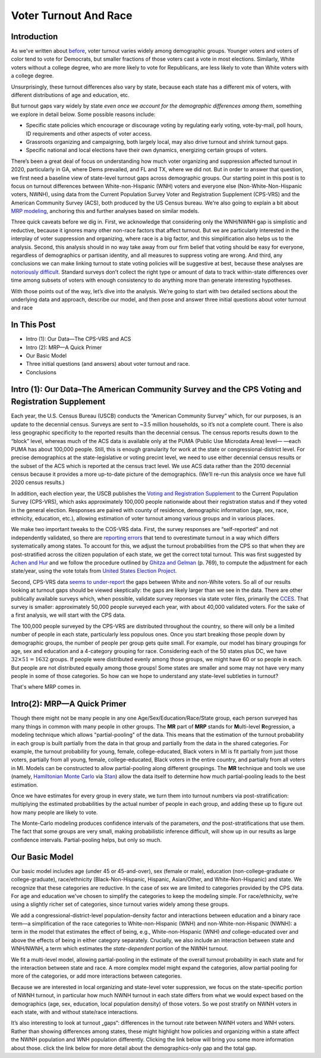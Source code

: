 Voter Turnout And Race
************************

============
Introduction
============

As we've written about `before <https://blueripple.github.io/research/mrp-model/p3/main.html>`_,
voter turnout varies widely among demographic groups.
Younger voters and voters of color
tend to vote for Democrats, but smaller fractions of those voters cast a vote in most elections.
Similarly, White voters without a college degree, who
are more likely to vote for Republicans, are less likely to vote than White voters
with a college degree.

Unsurprisingly, these turnout differences
also vary by state, because each state has a different mix of voters, with different
distributions of age and education, etc.

But turnout gaps vary widely by state
*even once we account for the demographic differences among them*, something we explore in detail below.
Some possible reasons include:

- Specific state policies which encourage or discourage voting by regulating early
  voting, vote-by-mail, poll hours, ID requirements and other aspects of voter access.
- Grassroots organizing and campaigning, both largely local,
  may also drive turnout and shrink turnout gaps.
- Specific national and local elections have their own dynamics, energizing certain groups of voters.

There’s been a great deal of focus on understanding how much voter
organizing and suppression affected turnout in 2020,
particularly in GA, where Dems prevailed, and FL and TX,
where we did not.
But in order to answer that question,
we first need a baseline view of state-level turnout gaps across demographic groups.
Our starting point in this post is to focus on turnout differences
between White-non-Hispanic (WNH) voters and everyone else
(Non-White-Non-Hispanic voters, NWNH),
using data from the Current Population Survey Voter and Registration Supplement (CPS-VRS)
and the American Community Survey (ACS), both produced by the US Census bureau. We're also going to
explain a bit about `MRP modeling <https://www.youtube.com/watch?v=bq9c1zsR9NM>`_,
anchoring this and further analyses based on similar models.

Three quick caveats before we dig in.
First, we acknowledge that considering only the WNH/NWNH gap is simplistic and reductive,
because it ignores many other non-race factors that affect turnout.
But we are particularly interested in the interplay of voter suppression and organizing,
where race is a big factor, and this simplification also helps us to the analysis.
Second, this analysis should in no way take away from our firm belief
that voting should be easy for everyone,
regardless of demographics or partisan identity,
and all measures to suppress voting are wrong.
And third, any conclusions we can make linking turnout to state voting policies
will be suggestive at best, because these analyses are
`notoriously difficult <https://scholar.princeton.edu/sites/default/files/jmummolo/files/jop_voterid_print.pdf>`_.
Standard surveys don’t collect the right type or amount of data to track within-state
differences over time among subsets of voters with enough consistency
to do anything more than generate interesting hypotheses.

With those points out of the way,
let’s dive into the analysis.
We’re going to start with two detailed sections about the underlying data and approach,
describe our model, and then pose and answer three initial questions about voter turnout and race

============
In This Post
============

- Intro (1): Our Data—The CPS-VRS and ACS
- Intro (2): MRP—A Quick Primer
- Our Basic Model
- Three initial questions (and answers) about voter turnout and race.
- Conclusions

================================================================================================
Intro (1): Our Data–The American Community Survey and the CPS Voting and Registration Supplement
================================================================================================

Each year, the U.S. Census Bureau (USCB) conducts the “American Community Survey” which, for our purposes,
is an update to the decennial census.  Surveys are sent to ~3.5 million
households, so it’s not a complete count.  There is also less geographic specificity
to the reported results than the decennial census.
The census reports results down to the “block” level, whereas
much of the ACS data is available only at the PUMA (Public Use Microdata Area) level—
—each PUMA has about 100,000 people.  Still, this is enough granularity for work
at the state or congressional-district level.  For precise demographics at the state-legislative
or voting precint level, we need to use either decennial census results or the subset of
the ACS which is reported at the census tract level.
We use ACS data rather than the 2010 decennial census because it provides a more up-to-date
picture of the demographics. (We’ll re-run this analysis once we have full 2020 census results.)

In addition, each election year,
the USCB publishes the
`Voting and Registration Supplement <https://www.census.gov/topics/public-sector/voting.html>`_
to the Current Population Survey (CPS-VRS),
which asks approximately 100,000 people nationwide
about their registration status and if they voted in the general election.
Responses are paired with county of residence, demographic information
(age, sex, race, ethnicity, education, etc.),
allowing estimation of voter turnout among various groups and in various places.

We make two important tweaks to the COS-VRS data.
First, the survey responses are “self-reported” and not independently validated,
so there are
`reporting errors <http://www.electproject.org/home/voter-turnout/cps-methodology>`_
that tend to overestimate turnout in a way which differs systematically
among states. To account for this, we adjust the turnout probabilities from the CPS
so that when they are post-stratified across the citizen population of each state, we get
the correct total turnout.  This was first suggested by
`Achen and Hur <https://www.aramhur.com/uploads/6/0/1/8/60187785/2013._poq_coding_cps.pdf>`_
and we follow the procedure outlined by
`Ghitza and Gelman <http://www.stat.columbia.edu/~gelman/research/published/misterp.pdf>`_
(p. 769), to compute the adjustment for each state/year, using the vote totals from
`United States Election Project <http://www.electproject.org/home/voter-turnout/voter-turnout-data>`_.


Second, CPS-VRS data
`seems to under-report
<https://static1.squarespace.com/static/5fac72852ca67743c720d6a1/t/5ff8a986c87fc6090567c6d0/1610131850413/CPS_AFS_2021.pdf>`_
the gaps between White and non-White voters.  So all of our results looking at turnout gaps
should be viewed skeptically: the gaps are likely larger than we see in the data.
There are other publically available
surveys which, when possible, validate survey reponses via state voter files,
primarily the
`CCES <https://cces.gov.harvard.edu>`_.  That survey is smaller: approximately
50,000 people surveyed each year, with about 40,000 validated voters. For the sake of a
first analysis, we will start with the CPS data.

The 100,000 people surveyed by the CPS-VRS are distributed throughout the country, so there
will only be a limited number of people in each state, particularly less populous ones.
Once you start breaking those people down by demographic groups, the number of people
per group gets quite small.  For example, our model has binary groupings for age, sex and
education and a 4-category grouping for race. Considering
each of the 50 states plus DC, we have :math:`32 \times 51 = 1632` groups.  If people were
distributed evenly among those groups, we might have 60 or so people in each. But people
are not distributed equally among those groups! Some states are smaller and some may not have
very many people in some of those categories.  So how can we hope to understand any state-level
subtleties in turnout?

That's where MRP comes in.

============================
Intro(2): MRP—A Quick Primer
============================

Though there might not be many people in any one Age/Sex/Education/Race/State group, each person
surveyed has many things in common with many people in other groups.  The **MR** part of **MRP** stands
for **M**\ ulti-level **R**\ egression,
a modeling technique which allows "partial-pooling" of the data. This means that the estimation
of the turnout probability in each group is built partially from the data in that group and partially
from the data in the shared categories.  For example, the turnout probability for
young, female, college-educated, Black voters in MI is fit partially from just those voters,
partially from all young, female, college-educated, Black voters in the
entire country, and partially from all voters in MI.  Models can be constructed to allow
partial-pooling along different groupings.  The **MR** technique and tools we use
(namely, `Hamiltonian Monte Carlo <https://en.wikipedia.org/wiki/Hamiltonian_Monte_Carlo>`_
via `Stan <https://mc-stan.org/about/>`_)
allow the data itself to determine how much partial-pooling leads
to the best estimation.

Once we have estimates for every group in every state, we turn them into
turnout numbers via post-stratification: multiplying
the estimated probabilities by the actual number of people in each group,
and adding these up to figure out how many people are likely to vote.

The Monte-Carlo modeling produces confidence intervals of the parameters,
*and* the post-stratifications that use them.
The fact that some groups are very small, making probabilistic inference difficult,
will show up in our results as large confidence intervals.
Partial-pooling helps, but only so much.

===============
Our Basic Model
===============

Our basic model includes age (under 45 or 45-and-over),
sex (female or male), education (non-college-graduate or college-graduate),
race/ethnicity (Black-Non-Hispanic, Hispanic, Asian/Other, and White-Non-Hispanic) and state.
We recognize that these categories are reductive.  In the case of sex
we are limited to categories provided by the CPS data. For age and education
we've chosen to simplify the categories to keep the modeling simple.
For race/ethnicity, we‘re using a slightly richer set of categories,
since turnout varies widely among these groups.

We add a congressional-district-level population-density
factor and interactions between education and a binary race term—a simplification
of the race categories to White-non-Hispanic (WNH) and non-White-non-Hispanic (NWNH):
a term in the model that estimates the effect of being, e.g.,
White-non-Hispanic (WNH) *and* college-educated over and above the
effects of being in either category separately. Crucially,
we also include an interaction between state and WNH/NWNH,
a term which estimates the *state-dependent* portion of the NWNH turnout.

We fit a multi-level model, allowing partial-pooling in the estimate of
the overall turnout probability in each state and for the interaction between state and race.
A more complex model might expand the categories,
allow partial pooling for more of the categories,
or add more interactions between categories.

Because we are interested in local organizing and state-level voter suppression,
we focus on the state-specific portion of NWNH turnout, in particular how much NWNH turnout
in each state differs from what we would expect based on the demographics
(age, sex, education, local population density) of those voters. So we post stratify on NWNH
voters in each state, with and without state/race interactions.

It’s also interesting to look at turnout „gaps“: differences in the turnout rate
between NWNH voters and WNH voters.  Rather than showing differences among states,
these might highlight how policies and organizing within a state affect the
NWNH population and WNH population differently.
Clicking the link below will bring you some more information about those.
click the link below for more detail about the demographics-only gap and the total gap.
